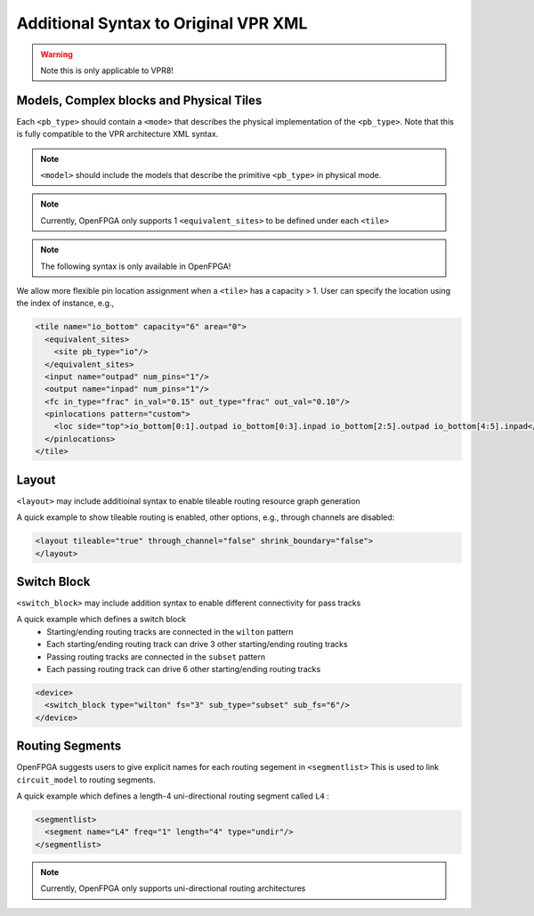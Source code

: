 .. _addon_vpr_syntax:

Additional Syntax to Original VPR XML
-------------------------------------

.. warning:: Note this is only applicable to VPR8!

Models, Complex blocks and Physical Tiles
~~~~~~~~~~~~~~~~~~~~~~~~~~~~~~~~~~~~~~~~~
  
Each ``<pb_type>`` should contain a ``<mode>`` that describes the physical implementation of the ``<pb_type>``. Note that this is fully compatible to the VPR architecture XML syntax.
  
.. note:: ``<model>`` should include the models that describe the primitive ``<pb_type>`` in physical mode.

.. note:: Currently, OpenFPGA only supports 1 ``<equivalent_sites>`` to be defined under each ``<tile>``

.. option:: <mode disable_packing="<bool">/>

  OpenFPGA allows users to define it a mode is disabled for VPR packer.
  By default, the ``disable_packing`` is set to ``false``. 
  This is mainly used for the mode that describes the physical implementation, which is typically not packable. Disable it in the packing and signficantly accelerate the packing runtime.

  .. note:: Once a mode is disabled in packing, its child modes will be disabled as well.

.. note:: The following syntax is only available in OpenFPGA!

We allow more flexible pin location assignment when a ``<tile>`` has a capacity > 1.
User can specify the location using the index of instance, e.g.,

.. code-block:: xml

    <tile name="io_bottom" capacity="6" area="0">
      <equivalent_sites>
        <site pb_type="io"/>
      </equivalent_sites>
      <input name="outpad" num_pins="1"/>
      <output name="inpad" num_pins="1"/>
      <fc in_type="frac" in_val="0.15" out_type="frac" out_val="0.10"/>
      <pinlocations pattern="custom">
        <loc side="top">io_bottom[0:1].outpad io_bottom[0:3].inpad io_bottom[2:5].outpad io_bottom[4:5].inpad</loc>
      </pinlocations>
    </tile>

Layout
~~~~~~

``<layout>`` may include additioinal syntax to enable tileable routing resource graph generation

.. option:: tileable="<bool>"

  Turn ``on``/``off`` tileable routing resource graph generator.
  
  Tileable routing architecture can minimize the number of unique modules in FPGA fabric to be physically implemented.

  Technical details can be found in :cite:`XTang_FPT_2019`. 

  .. note:: Strongly recommend to enable the tileable routing architecture when you want to PnR large FPGA fabrics, which can effectively reduce the runtime.

.. option:: through_channel="<bool>"
  
  Allow routing channels to pass through multi-width and multi-height programable blocks. This is mainly used in heterogeneous FPGAs to increase routability, as illustrated in :numref:`fig_thru_channel`.
  By default, it is ``false``.

  .. _fig_thru_channel:
  
  .. figure:: ./figures/thru_channel.png
     :width: 100%
     :alt: Impact of through channel
  
     Impact on routing architecture when through channel in multi-width and multi-height programmable blocks: (a) disabled; (b) enabled.

  .. warning:: Do NOT enable ``through_channel`` if you are not using the tileable routing resource graph generator!
  
  .. warning:: You cannot use ``spread`` pin location for the ``height > 1`` or ``width >1`` tiles when using the tileable routing resource graph!!! Otherwise, it will cause undriven pins in your device!!!

.. option:: shrink_boundary="<bool>"
  
  Remove all the routing wires in empty regions. This is mainly used in non-rectangle FPGAs to avoid redundant routing wires in blank area, as illustrated in :numref:`fig_shrink_boundary`.
  By default, it is ``false``.

  .. _fig_shrink_boundary:
  
  .. figure:: ./figures/shrink_boundary.png
     :width: 100%
     :alt: Impact of shrink boundary
  
     Impact on routing architecture when shrink-boundary: (a) disabled; (b) enabled.

  .. warning:: Do NOT enable ``shrink_boundary`` if you are not using the tileable routing resource graph generator!

A quick example to show tileable routing is enabled, other options, e.g., through channels are disabled:

.. code-block:: xml

  <layout tileable="true" through_channel="false" shrink_boundary="false">
  </layout>

Switch Block
~~~~~~~~~~~~

``<switch_block>`` may include addition syntax to enable different connectivity for pass tracks

.. option:: sub_type="<string>"
  
  Connecting type for pass tracks in each switch block
  The supported connecting patterns are ``subset``, ``universal`` and ``wilton``, being the same as VPR capability
  If not specified, the pass tracks will the same connecting patterns as start/end tracks, which are defined in ``type``

.. option:: sub_Fs="<int>"

  Connectivity parameter for pass tracks in each switch block. Must be a multiple of 3.
  If not specified, the pass tracks will the same connectivity as start/end tracks, which are defined in ``fs``

A quick example which defines a switch block
  - Starting/ending routing tracks are connected in the ``wilton`` pattern
  - Each starting/ending routing track can drive 3 other starting/ending routing tracks
  - Passing routing tracks are connected in the ``subset`` pattern
  - Each passing routing track can drive 6 other starting/ending routing tracks

.. code-block:: xml

  <device>
    <switch_block type="wilton" fs="3" sub_type="subset" sub_fs="6"/>
  </device>

Routing Segments
~~~~~~~~~~~~~~~~

OpenFPGA suggests users to give explicit names for each routing segement in ``<segmentlist>`` 
This is used to link ``circuit_model`` to routing segments.

A quick example which defines a length-4 uni-directional routing segment called ``L4`` :

.. code-block:: xml

  <segmentlist>
    <segment name="L4" freq="1" length="4" type="undir"/>
  </segmentlist>

.. note:: Currently, OpenFPGA only supports uni-directional routing architectures


